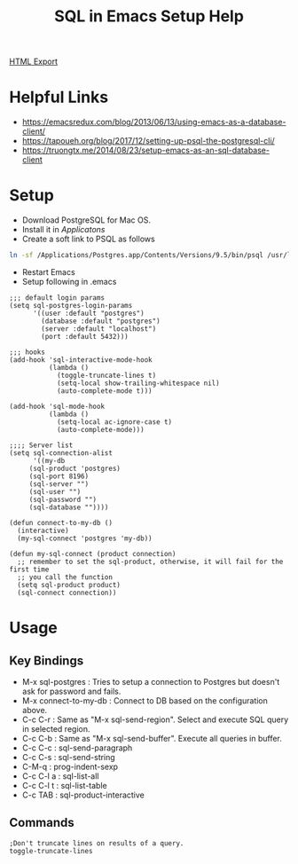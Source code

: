 #+TITLE: SQL in Emacs Setup Help
#+STARTUP: indent

[[./setup-sql-in-emacs.html][HTML Export]]

* Helpful Links
- https://emacsredux.com/blog/2013/06/13/using-emacs-as-a-database-client/
- https://tapoueh.org/blog/2017/12/setting-up-psql-the-postgresql-cli/
- https://truongtx.me/2014/08/23/setup-emacs-as-an-sql-database-client

* Setup
- Download PostgreSQL for Mac OS.
- Install it in /Applicatons/
- Create a soft link to PSQL as follows
#+BEGIN_SRC bash
ln -sf /Applications/Postgres.app/Contents/Versions/9.5/bin/psql /usr/local/bin/psql
#+END_SRC
- Restart Emacs
- Setup following in .emacs
#+BEGIN_SRC elisp
;;; default login params
(setq sql-postgres-login-params
      '((user :default "postgres")
        (database :default "postgres")
        (server :default "localhost")
        (port :default 5432)))

;;; hooks
(add-hook 'sql-interactive-mode-hook
          (lambda ()
            (toggle-truncate-lines t)
            (setq-local show-trailing-whitespace nil)
            (auto-complete-mode t)))

(add-hook 'sql-mode-hook
          (lambda ()
            (setq-local ac-ignore-case t)
            (auto-complete-mode)))

;;;; Server list
(setq sql-connection-alist
      '((my-db
	 (sql-product 'postgres)
	 (sql-port 8196)
	 (sql-server "")
	 (sql-user "")
	 (sql-password "")
	 (sql-database ""))))

(defun connect-to-my-db ()
  (interactive)
  (my-sql-connect 'postgres 'my-db))

(defun my-sql-connect (product connection)
  ;; remember to set the sql-product, otherwise, it will fail for the first time
  ;; you call the function
  (setq sql-product product)
  (sql-connect connection))
#+END_SRC

* Usage
** Key Bindings
- M-x sql-postgres : Tries to setup a connection to Postgres but doesn't ask for password and fails.
- M-x connect-to-my-db : Connect to DB based on the configuration above.
- C-c C-r : Same as "M-x sql-send-region". Select and execute SQL query in selected region.
- C-c C-b : Same as "M-x sql-send-buffer". Execute all queries in buffer.
- C-c C-c : sql-send-paragraph
- C-c C-s :	sql-send-string
- C-M-q   :	prog-indent-sexp
- C-c C-l a : sql-list-all
- C-c C-l t	: sql-list-table
- C-c TAB	: sql-product-interactive

** Commands
#+BEGIN_SRC elisp
;Don't truncate lines on results of a query.
toggle-truncate-lines
#+END_SRC
